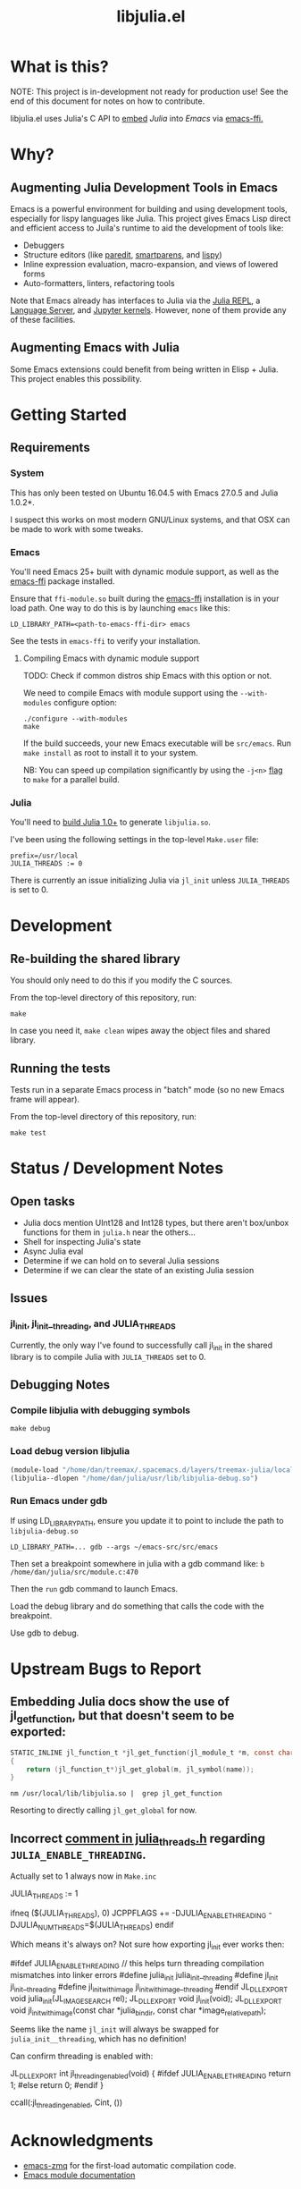 #+TITLE: libjulia.el

#+PROPERTY: header-args :eval never-export :noweb yes :mkdirp yes :dir ~/treemax/.spacemacs.d/layers/treemax-julia/local/libjulia
#+PROPERTY: header-args:shell :results output verbatim drawer replace :tangle-mode (identity #o755)
#+OPTIONS: num:nil toc:nil

* What is this?

NOTE: This project is in-development not ready for production use! See the end of this document for notes on how to contribute.

libjulia.el uses Julia's C API to [[https://docs.julialang.org/en/v1/manual/embedding/index.html%20][embed]] [[julialang.org][Julia]] into [[emacs.sexy][Emacs]] via [[https://github.com/tromey/emacs-ffi][emacs-ffi.]]

* Why?
** Augmenting Julia Development Tools in Emacs

Emacs is a powerful environment for building and using development tools, especially for lispy languages like Julia. This project gives Emacs Lisp direct and efficient access to Juila's runtime to aid the development of tools like:

- Debuggers
- Structure editors (like [[http://danmidwood.com/content/2014/11/21/animated-paredit.html][paredit]], [[https://github.com/Fuco1/smartparens][smartparens]], and [[https://github.com/abo-abo/lispy][lispy]])
- Inline expression evaluation, macro-expansion, and views of lowered forms
- Auto-formatters, linters, refactoring tools

Note that Emacs already has interfaces to Julia via the [[https://github.com/tpapp/julia-repl][Julia REPL]], a [[https://github.com/JuliaEditorSupport/LanguageServer.jl][Language Server]], and [[https://github.com/dzop/emacs-jupyter][Jupyter kernels]]. However, none of them provide any of these facilities.

** Augmenting Emacs with Julia

Some Emacs extensions could benefit from being written in Elisp + Julia. This project enables this possibility.

* Getting Started
** Requirements
*** System

This has only been tested on Ubuntu 16.04.5 with Emacs 27.0.5 and Julia 1.0.2*.

I suspect this works on most modern GNU/Linux systems, and that OSX can be made to work with some tweaks.

*** Emacs

You'll need Emacs 25+ built with dynamic module support, as well as the [[https://github.com/tromey/emacs-ffi][emacs-ffi]] package installed.

Ensure that =ffi-module.so= built during the [[https://github.com/tromey/emacs-ffi][emacs-ffi]] installation is in your load path. One way to do this is by launching =emacs= like this:

#+BEGIN_SRC shell
LD_LIBRARY_PATH=<path-to-emacs-ffi-dir> emacs
#+END_SRC

See the tests in =emacs-ffi= to verify your installation.

**** Compiling Emacs with dynamic module support

TODO: Check if common distros ship Emacs with this option or not.

We need to compile Emacs with module support using the =--with-modules= configure option:

#+BEGIN_SRC shell
./configure --with-modules
make
#+END_SRC

If the build succeeds, your new Emacs executable will be =src/emacs=. Run =make install= as root to install it to your system.

NB: You can speed up compilation significantly by using the =-j<n>= [[https://www.gnu.org/software/make/manual/html_node/Options-Summary.html][flag]] to =make= for a parallel build.

*** Julia

You'll need to [[https://github.com/JuliaLang/julia#source-download-and-compilation][build Julia 1.0+]] to generate =libjulia.so=.

I've been using the following settings in the top-level =Make.user= file:

#+BEGIN_EXAMPLE
prefix=/usr/local
JULIA_THREADS := 0
#+END_EXAMPLE

There is currently an issue initializing Julia via =jl_init= unless =JULIA_THREADS= is set to 0.

* Development
** Re-building the shared library

You should only need to do this if you modify the C sources.

From the top-level directory of this repository, run:

#+BEGIN_SRC shell
make
#+END_SRC

#+RESULTS:
:RESULTS:
rm *.o *.so
Makefile:15: recipe for target 'clean' failed
gcc emacs-module-helpers.c julia-core.c --shared -Wall -std=gnu99 -I'/home/dan/julia/usr/include/julia' -DJULIA_ENABLE_THREADING=1 -fPIC -L'/home/dan/julia/usr/lib' -Wl,--export-dynamic -Wl,-rpath,'/home/dan/julia/usr/lib' -Wl,-rpath,'/home/dan/julia/usr/lib/julia' -ljulia -o julia-core.so
gcc emacs-module-helpers.c julia-core.c --shared -Wall -std=gnu99 -I'/home/dan/julia/usr/include/julia' -DJULIA_ENABLE_THREADING=1 -fPIC -L'/home/dan/julia/usr/lib' -Wl,--export-dynamic -Wl,-rpath,'/home/dan/julia/usr/lib' -Wl,-rpath,'/home/dan/julia/usr/lib/julia' -ljulia -o julia-core.so
./bin/emacs --module-assertions -nw -Q -batch -L . -l ert -l julia-tests.el --eval "(ert-run-tests-batch-and-exit)"
Exception from jl_eval_string: UndefVarError
Returning exception string to Emacs.
:END:

In case you need it, =make clean= wipes away the object files and shared library.

** Running the tests

Tests run in a separate Emacs process in "batch" mode (so no new Emacs frame will appear).

From the top-level directory of this repository, run:

#+BEGIN_SRC shell
make test
#+END_SRC

#+RESULTS:
:RESULTS:
:END:

* Status / Development Notes
** Open tasks

- Julia docs mention UInt128 and Int128 types, but there aren't box/unbox functions for them in =julia.h= near the others...
- Shell for inspecting Julia's state
- Async Julia eval
- Determine if we can hold on to several Julia sessions
- Determine if we can clear the state of an existing Julia session

** Issues

*** jl_init, jl_init__threading, and JULIA_THREADS

Currently, the only way I've found to successfully call jl_init in the shared library is to compile Julia with =JULIA_THREADS= set to 0.

** Debugging Notes
*** Compile libjulia with debugging symbols

#+BEGIN_SRC shell :dir ~/julia
make debug
#+END_SRC

*** Load debug version libjulia

#+BEGIN_SRC emacs-lisp
(module-load "/home/dan/treemax/.spacemacs.d/layers/treemax-julia/local/libjulia/libjulia-wrapper.so")
(libjulia--dlopen "/home/dan/julia/usr/lib/libjulia-debug.so")
#+END_SRC

*** Run Emacs under gdb

If using LD_LIBRARY_PATH, ensure you update it to point to include the path to =libjulia-debug.so=

#+BEGIN_SRC shell
LD_LIBRARY_PATH=... gdb --args ~/emacs-src/src/emacs
#+END_SRC

Then set a breakpoint somewhere in julia with a gdb command like:  =b /home/dan/julia/src/module.c:470=

Then the =run= gdb command to launch Emacs.

Load the debug library and do something that calls the code with the breakpoint.

Use gdb to debug.

* Upstream Bugs to Report
** Embedding Julia docs show the use of jl_get_function, but that doesn't seem to be exported:

#+BEGIN_SRC c
STATIC_INLINE jl_function_t *jl_get_function(jl_module_t *m, const char *name)
{
    return (jl_function_t*)jl_get_global(m, jl_symbol(name));
}
#+END_SRC

#+BEGIN_SRC shell :exports both
nm /usr/local/lib/libjulia.so |  grep jl_get_function
#+END_SRC

#+RESULTS:
:RESULTS:
:END:

Resorting to directly calling =jl_get_global= for now.
** Incorrect [[file:~/julia/src/julia_threads.h:://%20JULIA_ENABLE_THREADING%20is%20switched%20on%20in%20Make.inc%20if%20JULIA_THREADS%20is][comment in julia_threads.h]] regarding =JULIA_ENABLE_THREADING=.

Actually set to 1 always now in =Make.inc=

#+BEGIN_EXAMPLE make
# Enable threading with one thread
JULIA_THREADS := 1
#+END_EXAMPLE

#+BEGIN_EXAMPLE make
# Threads
ifneq ($(JULIA_THREADS), 0)
JCPPFLAGS += -DJULIA_ENABLE_THREADING -DJULIA_NUM_THREADS=$(JULIA_THREADS)
endif
#+END_EXAMPLE

Which means it's always on? Not sure how exporting jl_init ever works then:

#+BEGIN_EXAMPLE c
#ifdef JULIA_ENABLE_THREADING
// this helps turn threading compilation mismatches into linker errors
#define julia_init julia_init__threading
#define jl_init jl_init__threading
#define jl_init_with_image jl_init_with_image__threading
#endif
JL_DLLEXPORT void julia_init(JL_IMAGE_SEARCH rel);
JL_DLLEXPORT void jl_init(void);
JL_DLLEXPORT void jl_init_with_image(const char *julia_bindir,
                                     const char *image_relative_path);
#+END_EXAMPLE

Seems like the name =jl_init= will always be swapped for =julia_init__threading=, which has no definition!

Can confirm threading is enabled with:

#+BEGIN_EXAMPLE c
JL_DLLEXPORT int jl_threading_enabled(void)
{
#ifdef JULIA_ENABLE_THREADING
    return 1;
#else
    return 0;
#endif
}
#+END_EXAMPLE

#+BEGIN_EXAMPLE julia
ccall(:jl_threading_enabled, Cint, ())
#+END_EXAMPLE

* Acknowledgments

- [[https://github.com/dzop/emacs-zmq][emacs-zmq]] for the first-load automatic compilation code.
- [[http://phst.github.io/emacs-modules.html][Emacs module documentation]]
